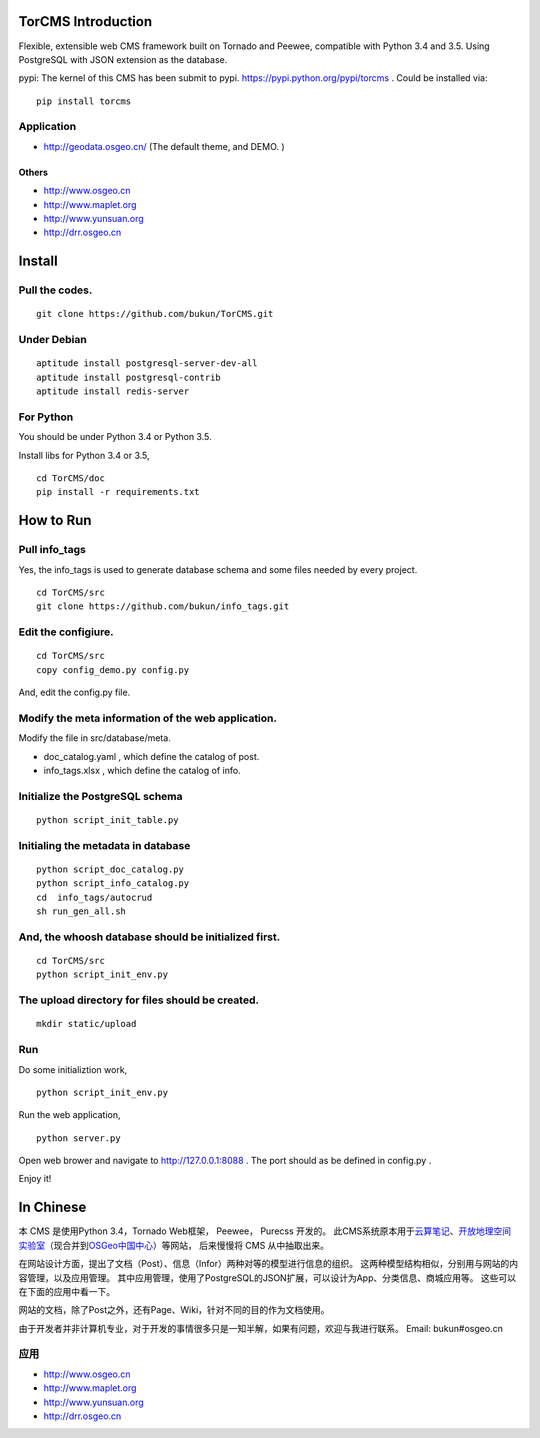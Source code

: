 TorCMS Introduction
===================

Flexible, extensible web CMS framework built on Tornado and Peewee,
compatible with Python 3.4 and 3.5. Using PostgreSQL with JSON
extension as the database.

pypi: The kernel of this CMS has been submit to pypi.
https://pypi.python.org/pypi/torcms . Could be installed via:

::

    pip install torcms

Application
-----------

-  http://geodata.osgeo.cn/ (The default theme, and DEMO. )

Others
~~~~~~

-  http://www.osgeo.cn
-  http://www.maplet.org
-  http://www.yunsuan.org
-  http://drr.osgeo.cn

Install
=======

Pull the codes.
---------------

::

    git clone https://github.com/bukun/TorCMS.git

Under Debian
------------

::

    aptitude install postgresql-server-dev-all
    aptitude install postgresql-contrib
    aptitude install redis-server

For Python
----------

You should be under Python 3.4 or Python 3.5.

Install libs for Python 3.4 or 3.5,

::

    cd TorCMS/doc
    pip install -r requirements.txt    

How to Run
==========

Pull info\_tags
---------------

Yes, the info\_tags is used to generate database schema and some files needed by every project.

::

    cd TorCMS/src
    git clone https://github.com/bukun/info_tags.git

Edit the configiure.
--------------------

::

    cd TorCMS/src
    copy config_demo.py config.py   

And, edit the config.py file.

Modify the meta information of the web application.
---------------------------------------------------

Modify the file in src/database/meta.

-  doc\_catalog.yaml , which define the catalog of post.
-  info\_tags.xlsx , which define the catalog of info.

Initialize the PostgreSQL schema
--------------------------------

::

    python script_init_table.py

Initialing the metadata in database
-----------------------------------

::

    python script_doc_catalog.py
    python script_info_catalog.py
    cd  info_tags/autocrud
    sh run_gen_all.sh

And, the whoosh database should be initialized first.
-----------------------------------------------------

::

    cd TorCMS/src 
    python script_init_env.py

The upload directory for files should be created.
-------------------------------------------------

::

    mkdir static/upload

Run
---

Do some initializtion work,

::

    python script_init_env.py

Run the web application,

::

    python server.py

Open web brower and navigate to http://127.0.0.1:8088 . 
The port should as be defined in config.py .

Enjoy it!

In Chinese
=========================

本 CMS 是使用Python 3.4，Tornado Web框架， Peewee， Purecss 开发的。
此CMS系统原本用于\ `云算笔记 <http://www.yunsuan.org>`__\ 、\ `开放地理空间实验室 <http://lab.osgeo.cn>`__\ （现合并到\ `OSGeo中国中心 <http://www.osgeo.cn>`__\ ）等网站，
后来慢慢将 CMS 从中抽取出来。

在网站设计方面，提出了文档（Post）、信息（Infor）两种对等的模型进行信息的组织。 这两种模型结构相似，分别用与网站的内容管理，以及应用管理。 其中应用管理，使用了PostgreSQL的JSON扩展，可以设计为App、分类信息、商城应用等。 这些可以在下面的应用中看一下。

网站的文档，除了Post之外，还有Page、Wiki，针对不同的目的作为文档使用。

由于开发者并非计算机专业，对于开发的事情很多只是一知半解，如果有问题，欢迎与我进行联系。
Email: bukun#osgeo.cn

应用
------------------------

-  http://www.osgeo.cn
-  http://www.maplet.org
-  http://www.yunsuan.org
-  http://drr.osgeo.cn

